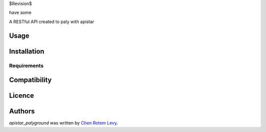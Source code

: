 $Revision$

have some

.. image:: https://img.shields.io/pypi/v/apistar_playground.svg
    :target: https://pypi.python.org/pypi/apistar_playground
    :alt: Latest PyPI version

.. image:: https://travis-ci.org/chenl/apistar_palyground.png
   :target: https://travis-ci.org/chenl/apistar_playground
   :alt: Latest Travis CI build status

A RESTful API created to paly with apistar

Usage
-----

Installation
------------

Requirements
^^^^^^^^^^^^

Compatibility
-------------

Licence
-------

Authors
-------

`apistar_palyground` was written by `Chen Rotem Levy <contrib@chenlevy.com>`_.
